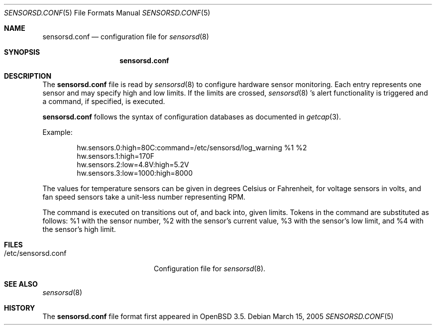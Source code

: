.\"	$OpenBSD: src/usr.sbin/sensorsd/sensorsd.conf.5,v 1.4 2005/04/02 09:25:08 jmc Exp $
.\"
.\" Copyright (c) 2003 Henning Brauer <henning@openbsd.org>
.\" Copyright (c) 2005 Matthew Gream <matthew.gream@pobox.com>
.\"
.\" Permission to use, copy, modify, and distribute this software for any
.\" purpose with or without fee is hereby granted, provided that the above
.\" copyright notice and this permission notice appear in all copies.
.\"
.\" THE SOFTWARE IS PROVIDED "AS IS" AND THE AUTHOR DISCLAIMS ALL WARRANTIES
.\" WITH REGARD TO THIS SOFTWARE INCLUDING ALL IMPLIED WARRANTIES OF
.\" MERCHANTABILITY AND FITNESS. IN NO EVENT SHALL THE AUTHOR BE LIABLE FOR
.\" ANY SPECIAL, DIRECT, INDIRECT, OR CONSEQUENTIAL DAMAGES OR ANY DAMAGES
.\" WHATSOEVER RESULTING FROM LOSS OF USE, DATA OR PROFITS, WHETHER IN AN
.\" ACTION OF CONTRACT, NEGLIGENCE OR OTHER TORTIOUS ACTION, ARISING OUT OF
.\" OR IN CONNECTION WITH THE USE OR PERFORMANCE OF THIS SOFTWARE.
.\"
.Dd March 15, 2005
.Dt SENSORSD.CONF 5
.Os
.Sh NAME
.Nm sensorsd.conf
.Nd configuration file for
.Xr sensorsd 8
.Sh SYNOPSIS
.Nm sensorsd.conf
.Sh DESCRIPTION
The
.Nm
file is read by
.Xr sensorsd 8
to configure hardware sensor monitoring.
Each entry represents one sensor and may specify high and low limits.
If the limits are crossed,
.Xr sensorsd 8 's
alert functionality is triggered and a command, if specified, is
executed.
.Pp
.Nm
follows the syntax of configuration databases as documented in
.Xr getcap 3 .
.Pp
Example:
.Bd -literal -offset indent
hw.sensors.0:high=80C:command=/etc/sensorsd/log_warning %1 %2
hw.sensors.1:high=170F
hw.sensors.2:low=4.8V:high=5.2V
hw.sensors.3:low=1000:high=8000
.Ed
.Pp
The values for temperature sensors can be given in degrees Celsius or
Fahrenheit, for voltage sensors in volts, and fan speed sensors take a
unit-less number representing RPM.
.Pp
The command is executed on transitions out of, and back into, given limits.
Tokens in the command are substituted as follows: %1 with
the sensor number, %2 with the sensor's current value, %3 with the
sensor's low limit, and %4 with the sensor's high limit.
.Sh FILES
.Bl -tag -width "/etc/sensorsd.conf"
.It /etc/sensorsd.conf
Configuration file for
.Xr sensorsd 8 .
.El
.Sh SEE ALSO
.Xr sensorsd 8
.Sh HISTORY
The
.Nm
file format first appeared in
.Ox 3.5 .
